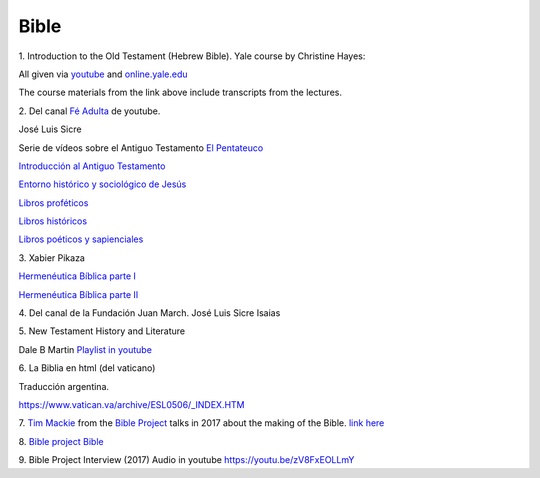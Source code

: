 Bible
=====

1.
Introduction to the Old Testament (Hebrew Bible).
Yale course by Christine Hayes:

All given via `youtube <https://www.youtube.com/playlist?list=PLh9mgdi4rNeyuvTEbD-Ei0JdMUujXfyWi>`_ and
`online.yale.edu <https://oyc.yale.edu/religious-studies/rlst-145>`_

The course materials from the link above include transcripts from the lectures.

2.
Del canal `Fé Adulta <https://www.youtube.com/@feadultaescuela>`_ de youtube.

José Luis Sicre

Serie de vídeos sobre el Antiguo Testamento
`El Pentateuco <https://youtu.be/NfAwn3iUxFg>`_

`Introducción al Antiguo Testamento <https://youtu.be/-LbPzJG55KQ>`_

`Entorno histórico y sociológico de Jesús <https://youtu.be/lYpRsomdt0U>`_

`Libros proféticos <https://youtu.be/DsDspxh4TBg>`_

`Libros históricos <https://youtu.be/bZkaARxxn_I>`_

`Libros poéticos y sapienciales <https://youtu.be/HWKauD5krtE>`_

3.
Xabier Pikaza

`Hermenéutica Bíblica parte I <https://youtu.be/YEPqrPgGd1s>`_

`Hermenéutica Bíblica parte II <https://youtu.be/gOIu2ciPGUo>`_

4.
Del canal de la Fundación Juan March.
José Luis Sicre
Isaias

5.
New Testament History and Literature

Dale B Martin
`Playlist in youtube <https://www.youtube.com/playlist?list=PL279CFA55C51E75E0>`_

6.
La Biblia en html (del vaticano)

Traducción argentina.

`https://www.vatican.va/archive/ESL0506/_INDEX.HTM <https://www.vatican.va/archive/ESL0506/_INDEX.HTM>`_

7.
`Tim Mackie <https://bibleproject.com/tim-mackie/>`_ from the `Bible Project <https://bibleproject.com>`_ talks in 2017 about the making of the Bible.
`link here <https://www.youtube.com/watch?v=eaqKzYJ151Y>`_

8.
`Bible project Bible <https://bibleproject.com/bible/nasb/genesis/1/>`_

9.
Bible Project Interview (2017) Audio in youtube
`https://youtu.be/zV8FxEOLLmY <https://youtu.be/zV8FxEOLLmY>`_
